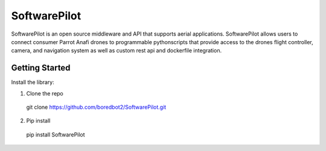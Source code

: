 SoftwarePilot
=============
SoftwarePilot is an open source middleware and API that supports aerial applications. SoftwarePilot allows users to connect consumer Parrot Anafi drones to programmable pythonscripts that provide access to the drones flight controller, camera, and navigation system as well as custom rest api and dockerfile integration.


Getting Started
---------------
Install the library:

1. Clone the repo
  git clone https://github.com/boredbot2/SoftwarePilot.git
2. Pip install
  pip install SoftwarePilot
